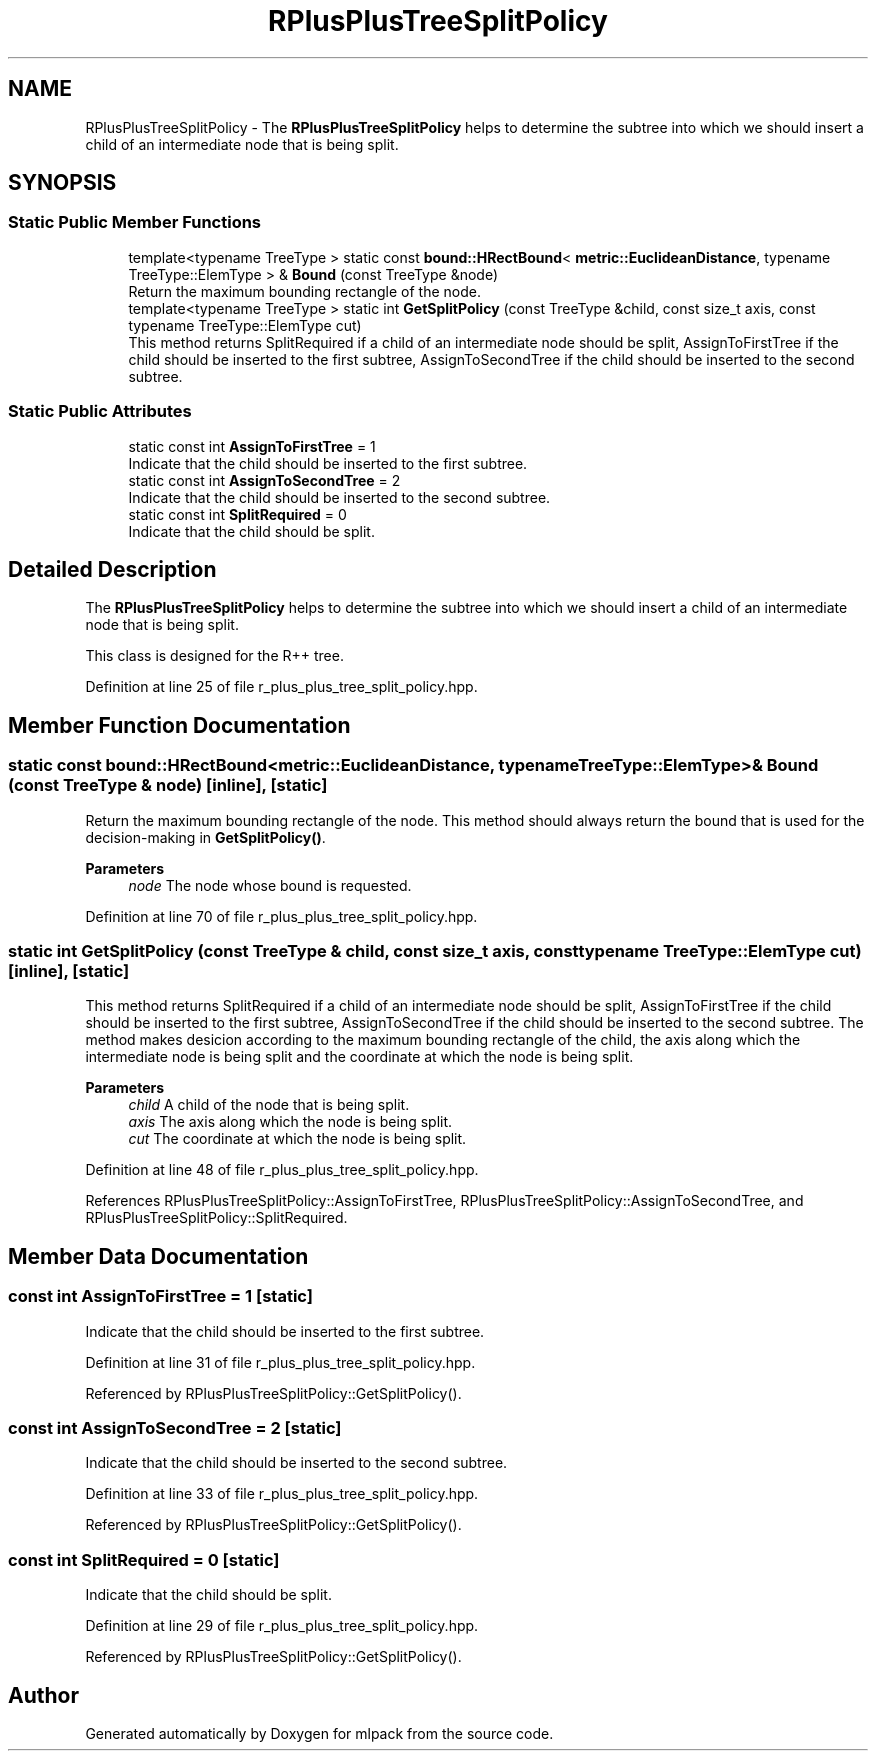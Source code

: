 .TH "RPlusPlusTreeSplitPolicy" 3 "Sun Jun 20 2021" "Version 3.4.2" "mlpack" \" -*- nroff -*-
.ad l
.nh
.SH NAME
RPlusPlusTreeSplitPolicy \- The \fBRPlusPlusTreeSplitPolicy\fP helps to determine the subtree into which we should insert a child of an intermediate node that is being split\&.  

.SH SYNOPSIS
.br
.PP
.SS "Static Public Member Functions"

.in +1c
.ti -1c
.RI "template<typename TreeType > static const \fBbound::HRectBound\fP< \fBmetric::EuclideanDistance\fP, typename TreeType::ElemType > & \fBBound\fP (const TreeType &node)"
.br
.RI "Return the maximum bounding rectangle of the node\&. "
.ti -1c
.RI "template<typename TreeType > static int \fBGetSplitPolicy\fP (const TreeType &child, const size_t axis, const typename TreeType::ElemType cut)"
.br
.RI "This method returns SplitRequired if a child of an intermediate node should be split, AssignToFirstTree if the child should be inserted to the first subtree, AssignToSecondTree if the child should be inserted to the second subtree\&. "
.in -1c
.SS "Static Public Attributes"

.in +1c
.ti -1c
.RI "static const int \fBAssignToFirstTree\fP = 1"
.br
.RI "Indicate that the child should be inserted to the first subtree\&. "
.ti -1c
.RI "static const int \fBAssignToSecondTree\fP = 2"
.br
.RI "Indicate that the child should be inserted to the second subtree\&. "
.ti -1c
.RI "static const int \fBSplitRequired\fP = 0"
.br
.RI "Indicate that the child should be split\&. "
.in -1c
.SH "Detailed Description"
.PP 
The \fBRPlusPlusTreeSplitPolicy\fP helps to determine the subtree into which we should insert a child of an intermediate node that is being split\&. 

This class is designed for the R++ tree\&. 
.PP
Definition at line 25 of file r_plus_plus_tree_split_policy\&.hpp\&.
.SH "Member Function Documentation"
.PP 
.SS "static const \fBbound::HRectBound\fP<\fBmetric::EuclideanDistance\fP, typename TreeType::ElemType>& Bound (const TreeType & node)\fC [inline]\fP, \fC [static]\fP"

.PP
Return the maximum bounding rectangle of the node\&. This method should always return the bound that is used for the decision-making in \fBGetSplitPolicy()\fP\&.
.PP
\fBParameters\fP
.RS 4
\fInode\fP The node whose bound is requested\&. 
.RE
.PP

.PP
Definition at line 70 of file r_plus_plus_tree_split_policy\&.hpp\&.
.SS "static int GetSplitPolicy (const TreeType & child, const size_t axis, const typename TreeType::ElemType cut)\fC [inline]\fP, \fC [static]\fP"

.PP
This method returns SplitRequired if a child of an intermediate node should be split, AssignToFirstTree if the child should be inserted to the first subtree, AssignToSecondTree if the child should be inserted to the second subtree\&. The method makes desicion according to the maximum bounding rectangle of the child, the axis along which the intermediate node is being split and the coordinate at which the node is being split\&.
.PP
\fBParameters\fP
.RS 4
\fIchild\fP A child of the node that is being split\&. 
.br
\fIaxis\fP The axis along which the node is being split\&. 
.br
\fIcut\fP The coordinate at which the node is being split\&. 
.RE
.PP

.PP
Definition at line 48 of file r_plus_plus_tree_split_policy\&.hpp\&.
.PP
References RPlusPlusTreeSplitPolicy::AssignToFirstTree, RPlusPlusTreeSplitPolicy::AssignToSecondTree, and RPlusPlusTreeSplitPolicy::SplitRequired\&.
.SH "Member Data Documentation"
.PP 
.SS "const int AssignToFirstTree = 1\fC [static]\fP"

.PP
Indicate that the child should be inserted to the first subtree\&. 
.PP
Definition at line 31 of file r_plus_plus_tree_split_policy\&.hpp\&.
.PP
Referenced by RPlusPlusTreeSplitPolicy::GetSplitPolicy()\&.
.SS "const int AssignToSecondTree = 2\fC [static]\fP"

.PP
Indicate that the child should be inserted to the second subtree\&. 
.PP
Definition at line 33 of file r_plus_plus_tree_split_policy\&.hpp\&.
.PP
Referenced by RPlusPlusTreeSplitPolicy::GetSplitPolicy()\&.
.SS "const int SplitRequired = 0\fC [static]\fP"

.PP
Indicate that the child should be split\&. 
.PP
Definition at line 29 of file r_plus_plus_tree_split_policy\&.hpp\&.
.PP
Referenced by RPlusPlusTreeSplitPolicy::GetSplitPolicy()\&.

.SH "Author"
.PP 
Generated automatically by Doxygen for mlpack from the source code\&.
